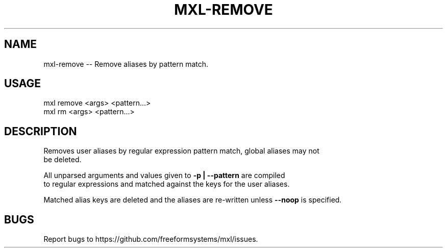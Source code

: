 .TH "MXL-REMOVE" "1" "July 2015" "mxl-remove 0.5.50" "User Commands"
.SH "NAME"
mxl-remove -- Remove aliases by pattern match.
.SH "USAGE"

.SP
mxl remove <args> <pattern...>
.br
mxl rm <args> <pattern...>
.SH "DESCRIPTION"
.PP
Removes user aliases by regular expression pattern match, global aliases may not 
.br
be deleted.
.PP
All unparsed arguments and values given to \fB\-p | \-\-pattern\fR are compiled 
.br
to regular expressions and matched against the keys for the user aliases.
.PP
Matched alias keys are deleted and the aliases are re\-written unless \fB\-\-noop\fR is specified.
.SH "BUGS"
.PP
Report bugs to https://github.com/freeformsystems/mxl/issues.
